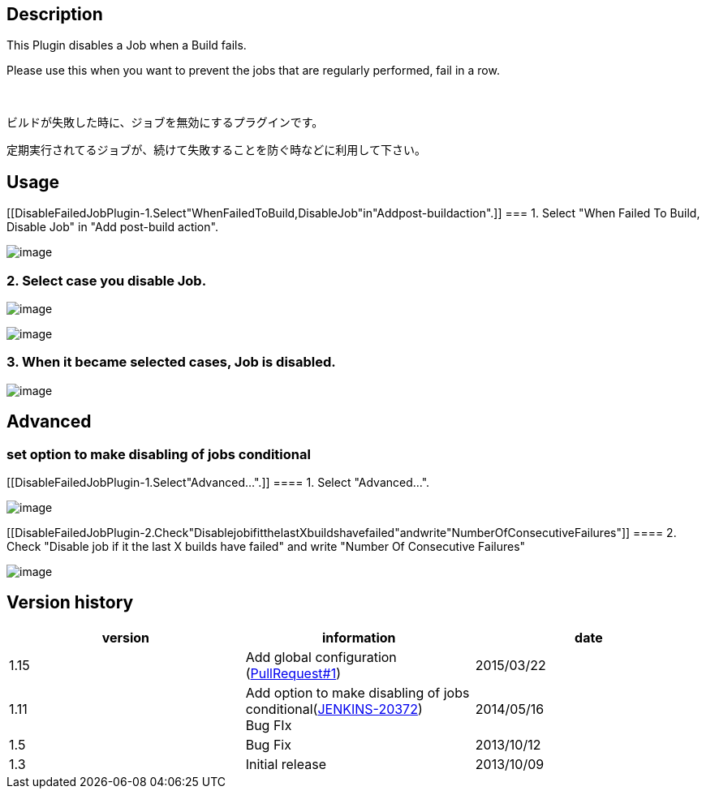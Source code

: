[[DisableFailedJobPlugin-Description]]
== Description

This Plugin disables a Job when a Build fails.

Please use this when you want to prevent the jobs that are regularly
performed, fail in a row.

 

ビルドが失敗した時に、ジョブを無効にするプラグインです。

定期実行されてるジョブが、続けて失敗することを防ぐ時などに利用して下さい。

[[DisableFailedJobPlugin-Usage]]
== Usage

[[DisableFailedJobPlugin-1.Select"WhenFailedToBuild,DisableJob"in"Addpost-buildaction".]]
=== 1. Select "When Failed To Build, Disable Job" in "Add post-build action".

[.confluence-embedded-file-wrapper]#image:docs/images/スクリーンショット_2013-10-14_20.45.30.png[image]#

[[DisableFailedJobPlugin-2.SelectcaseyoudisableJob.]]
=== 2. Select case you disable Job.

[.confluence-embedded-file-wrapper]#image:docs/images/スクリーンショット_2013-10-14_20.46.46.png[image]#

[.confluence-embedded-file-wrapper]#image:docs/images/スクリーンショット_2013-10-14_20.46.11.png[image]#

[[DisableFailedJobPlugin-3.Whenitbecameselectedcases,Jobisdisabled.]]
=== 3. When it became selected cases, Job is disabled.

[.confluence-embedded-file-wrapper]#image:docs/images/スクリーンショット_2013-10-14_20.47.34.png[image]#

[[DisableFailedJobPlugin-Advanced]]
== Advanced

[[DisableFailedJobPlugin-setoptiontomakedisablingofjobsconditional]]
=== set option to make disabling of jobs conditional

[[DisableFailedJobPlugin-1.Select"Advanced...".]]
==== 1. Select "Advanced...".

[.confluence-embedded-file-wrapper]#image:docs/images/スクリーンショット_2014-05-18_11.42.32.png[image]#

[[DisableFailedJobPlugin-2.Check"DisablejobifitthelastXbuildshavefailed"andwrite"NumberOfConsecutiveFailures"]]
==== 2. Check "Disable job if it the last X builds have failed" and write "Number Of Consecutive Failures"

[.confluence-embedded-file-wrapper]#image:docs/images/スクリーンショット_2014-05-18_11.38.11.png[image]#

[[DisableFailedJobPlugin-Versionhistory]]
== Version history

[width="100%",cols="34%,33%,33%",options="header",]
|===
|version |information |date
|1.15 |Add global configuration
(https://github.com/jenkinsci/disable-failed-job-plugin/pull/1[PullRequest#1])
|2015/03/22

|1.11 |Add option to make disabling of jobs
conditional(https://issues.jenkins-ci.org/browse/JENKINS-20372[JENKINS-20372]) +
Bug FIx + |2014/05/16

|1.5 |Bug Fix |2013/10/12

|1.3 |Initial release |2013/10/09
|===
